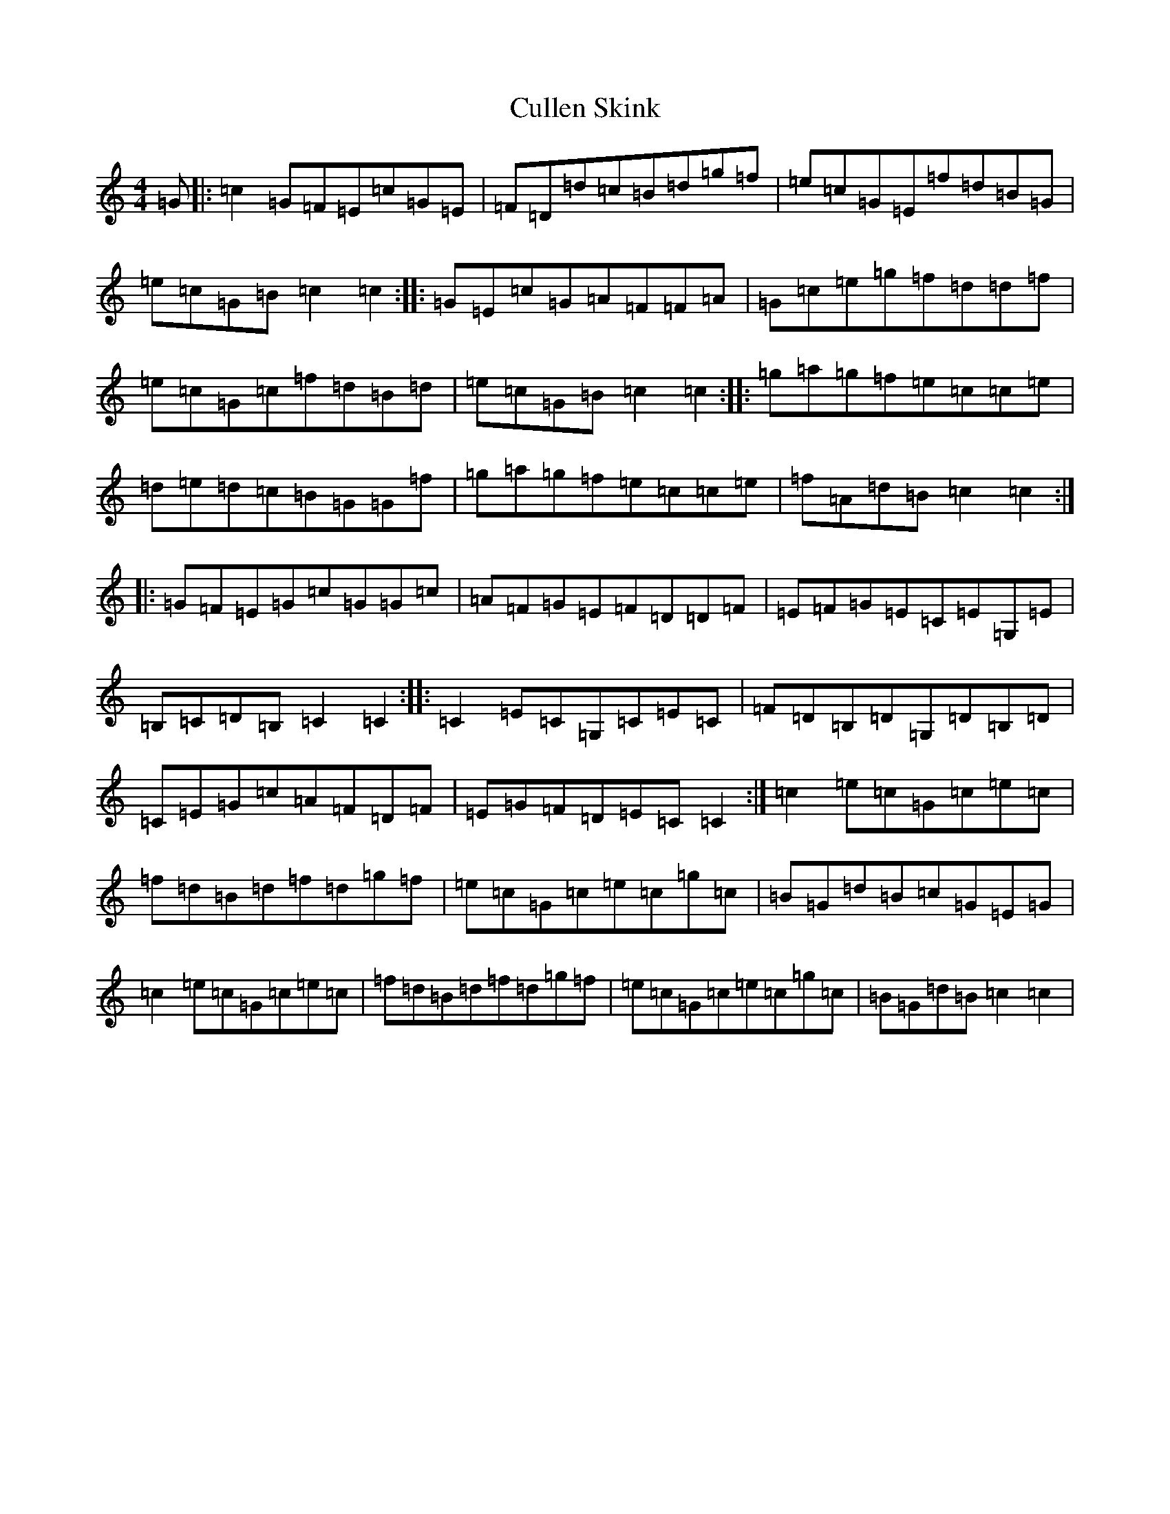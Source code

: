 X: 4562
T: Cullen Skink
S: https://thesession.org/tunes/9671#setting9671
R: reel
M:4/4
L:1/8
K: C Major
=G|:=c2=G=F=E=c=G=E|=F=D=d=c=B=d=g=f|=e=c=G=E=f=d=B=G|=e=c=G=B=c2=c2:||:=G=E=c=G=A=F=F=A|=G=c=e=g=f=d=d=f|=e=c=G=c=f=d=B=d|=e=c=G=B=c2=c2:||:=g=a=g=f=e=c=c=e|=d=e=d=c=B=G=G=f|=g=a=g=f=e=c=c=e|=f=A=d=B=c2=c2:||:=G=F=E=G=c=G=G=c|=A=F=G=E=F=D=D=F|=E=F=G=E=C=E=G,=E|=B,=C=D=B,=C2=C2:||:=C2=E=C=G,=C=E=C|=F=D=B,=D=G,=D=B,=D|=C=E=G=c=A=F=D=F|=E=G=F=D=E=C=C2:|=c2=e=c=G=c=e=c|=f=d=B=d=f=d=g=f|=e=c=G=c=e=c=g=c|=B=G=d=B=c=G=E=G|=c2=e=c=G=c=e=c|=f=d=B=d=f=d=g=f|=e=c=G=c=e=c=g=c|=B=G=d=B=c2=c2|